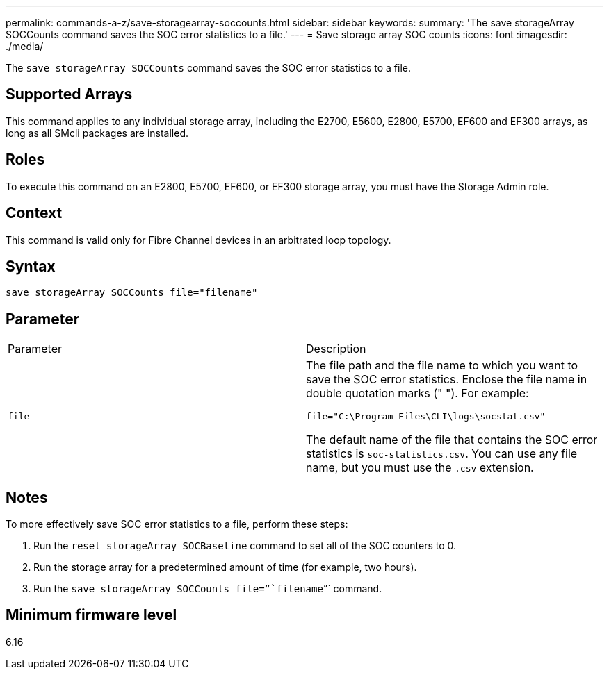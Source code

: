 ---
permalink: commands-a-z/save-storagearray-soccounts.html
sidebar: sidebar
keywords: 
summary: 'The save storageArray SOCCounts command saves the SOC error statistics to a file.'
---
= Save storage array SOC counts
:icons: font
:imagesdir: ./media/

[.lead]
The `save storageArray SOCCounts` command saves the SOC error statistics to a file.

== Supported Arrays

This command applies to any individual storage array, including the E2700, E5600, E2800, E5700, EF600 and EF300 arrays, as long as all SMcli packages are installed.

== Roles

To execute this command on an E2800, E5700, EF600, or EF300 storage array, you must have the Storage Admin role.

== Context

This command is valid only for Fibre Channel devices in an arbitrated loop topology.

== Syntax

----
save storageArray SOCCounts file="filename"
----

== Parameter

|===
| Parameter| Description
a|
`file`
a|
The file path and the file name to which you want to save the SOC error statistics. Enclose the file name in double quotation marks (" "). For example:

`file="C:\Program Files\CLI\logs\socstat.csv"`

The default name of the file that contains the SOC error statistics is `soc-statistics.csv`. You can use any file name, but you must use the `.csv` extension.

|===

== Notes

To more effectively save SOC error statistics to a file, perform these steps:

. Run the `reset storageArray SOCBaseline` command to set all of the SOC counters to 0.
. Run the storage array for a predetermined amount of time (for example, two hours).
. Run the `save storageArray SOCCounts file="``filename``"` command.

== Minimum firmware level

6.16
